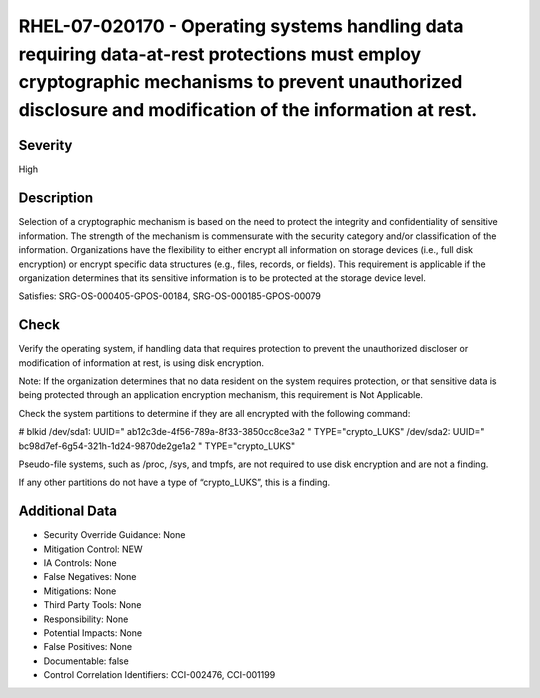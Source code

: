 
RHEL-07-020170 - Operating systems handling data requiring data-at-rest protections must employ cryptographic mechanisms to prevent unauthorized disclosure and modification of the information at rest.
--------------------------------------------------------------------------------------------------------------------------------------------------------------------------------------------------------

Severity
~~~~~~~~

High

Description
~~~~~~~~~~~

Selection of a cryptographic mechanism is based on the need to protect the integrity and confidentiality of sensitive information. The strength of the mechanism is commensurate with the security category and/or classification of the information. Organizations have the flexibility to either encrypt all information on storage devices (i.e., full disk encryption) or encrypt specific data structures (e.g., files, records, or fields). This requirement is applicable if the organization determines that its sensitive information is to be protected at the storage device level.

Satisfies: SRG-OS-000405-GPOS-00184, SRG-OS-000185-GPOS-00079

Check
~~~~~

Verify the operating system, if handling data that requires protection to prevent the unauthorized discloser or modification of information at rest, is using disk encryption. 

Note: If the organization determines that no data resident on the system requires protection, or that sensitive data is being protected through an application encryption mechanism, this requirement is Not Applicable.

Check the system partitions to determine if they are all encrypted with the following command:

# blkid
/dev/sda1: UUID=" ab12c3de-4f56-789a-8f33-3850cc8ce3a2
" TYPE="crypto_LUKS"
/dev/sda2: UUID=" bc98d7ef-6g54-321h-1d24-9870de2ge1a2
" TYPE="crypto_LUKS"

Pseudo-file systems, such as /proc, /sys, and tmpfs, are not required to use disk encryption and are not a finding. 

If any other partitions do not have a type of “crypto_LUKS”, this is a finding.

Additional Data
~~~~~~~~~~~~~~~


* Security Override Guidance: None

* Mitigation Control: NEW

* IA Controls: None

* False Negatives: None

* Mitigations: None

* Third Party Tools: None

* Responsibility: None

* Potential Impacts: None

* False Positives: None

* Documentable: false

* Control Correlation Identifiers: CCI-002476, CCI-001199